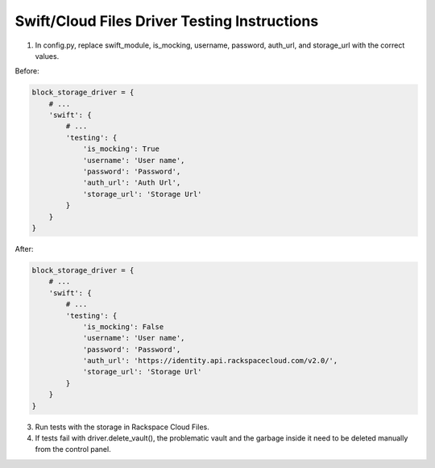 =============================================
Swift/Cloud Files Driver Testing Instructions
=============================================

1) In config.py, replace swift_module, is_mocking, username, password, auth_url, and storage_url with the correct values.

Before:

.. code-block:: python

    block_storage_driver = {
        # ...
        'swift': {
            # ...
            'testing': {
                'is_mocking': True
                'username': 'User name',
                'password': 'Password',
                'auth_url': 'Auth Url',
                'storage_url': 'Storage Url'
            }
        }
    }


After:

.. code-block:: python

    block_storage_driver = {
        # ...
        'swift': {
            # ...
            'testing': {
                'is_mocking': False
                'username': 'User name',
                'password': 'Password',
                'auth_url': 'https://identity.api.rackspacecloud.com/v2.0/',
                'storage_url': 'Storage Url'
            }
        }
    }


3) Run tests with the storage in Rackspace Cloud Files.

4) If tests fail with driver.delete_vault(), the problematic vault and the garbage inside it need to be deleted manually from the control panel. 
